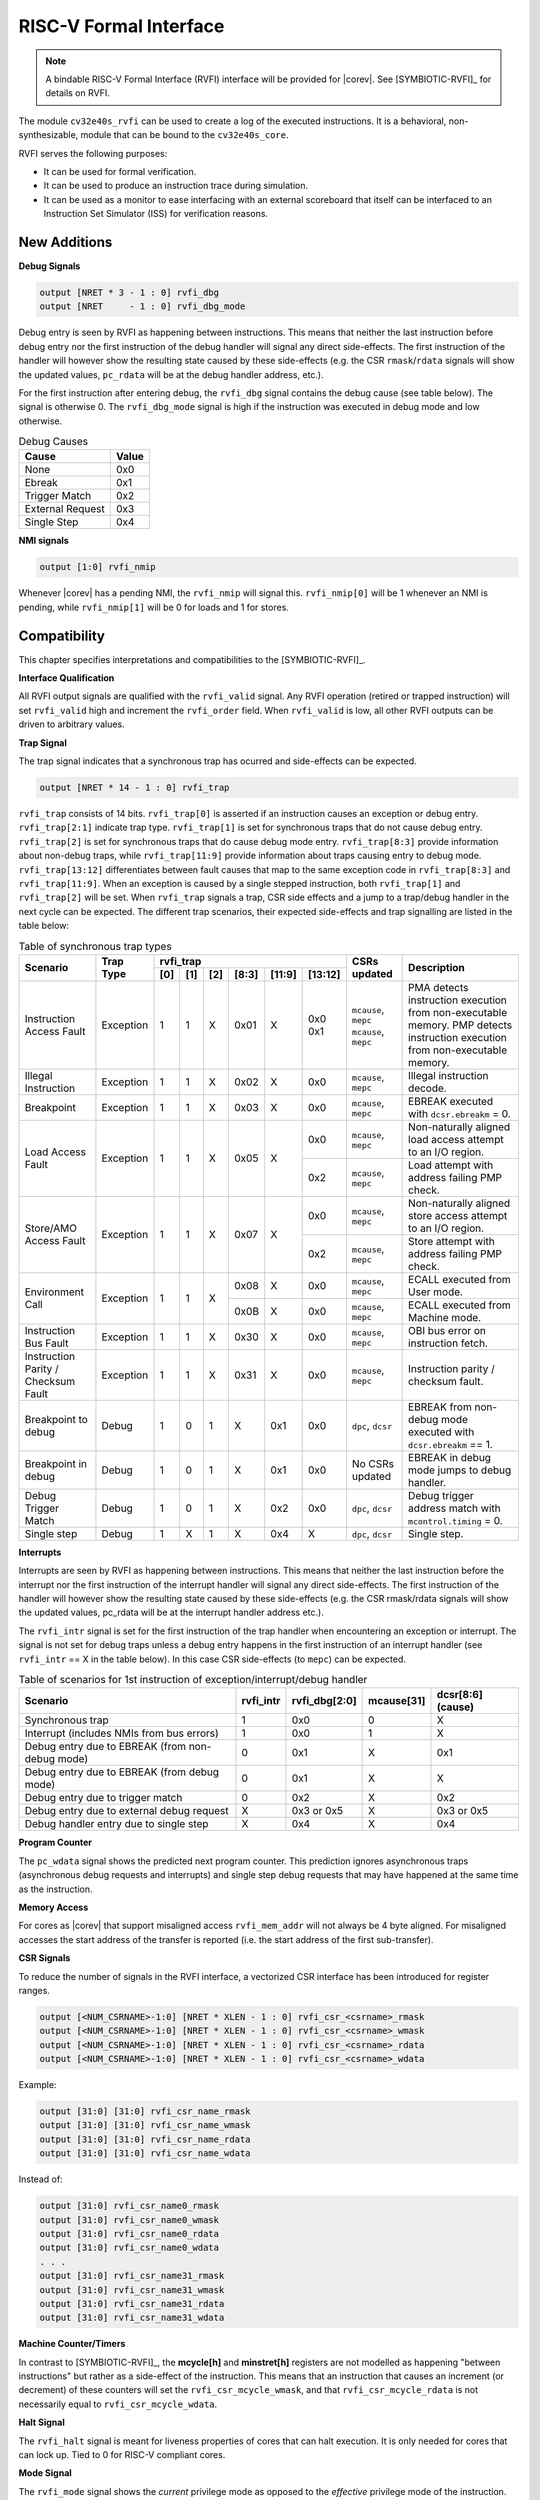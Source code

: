 .. _rvfi:

RISC-V Formal Interface
=======================

.. note::

   A bindable RISC-V Formal Interface (RVFI) interface will be provided for |corev|. See [SYMBIOTIC-RVFI]_ for
   details on RVFI.

The module ``cv32e40s_rvfi`` can be used to create a log of the executed instructions.
It is a behavioral, non-synthesizable, module that can be bound to the ``cv32e40s_core``.

RVFI serves the following purposes:

* It can be used for formal verification.
* It can be used to produce an instruction trace during simulation.
* It can be used as a monitor to ease interfacing with an external scoreboard that itself can be interfaced to an Instruction Set Simulator (ISS) for verification reasons.


New Additions
-------------

**Debug Signals**

.. code-block:: verilog

   output [NRET * 3 - 1 : 0] rvfi_dbg
   output [NRET     - 1 : 0] rvfi_dbg_mode

Debug entry is seen by RVFI as happening between instructions. This means that neither the last instruction before debug entry nor the first instruction of the debug handler will signal any direct side-effects. The first instruction of the handler will however show the resulting state caused by these side-effects (e.g. the CSR ``rmask``/``rdata`` signals will show the updated values, ``pc_rdata`` will be at the debug handler address, etc.).

For the first instruction after entering debug, the ``rvfi_dbg`` signal contains the debug cause (see table below). The signal is otherwise 0.
The ``rvfi_dbg_mode`` signal is high if the instruction was executed in debug mode and low otherwise.

.. table:: Debug Causes
  :name: Debug Causes

  =================  =====
  Cause              Value
  =================  =====
  None                0x0
  Ebreak              0x1
  Trigger Match       0x2
  External Request    0x3
  Single Step         0x4
  =================  =====

**NMI signals**

.. code-block:: verilog

   output [1:0] rvfi_nmip

Whenever |corev| has a pending NMI, the ``rvfi_nmip`` will signal this. ``rvfi_nmip[0]`` will be 1 whenever an NMI is pending, while ``rvfi_nmip[1]`` will be 0 for loads and 1 for stores.

Compatibility
-------------

This chapter specifies interpretations and compatibilities to the [SYMBIOTIC-RVFI]_.

**Interface Qualification**

All RVFI output signals are qualified with the ``rvfi_valid`` signal.
Any RVFI operation (retired or trapped instruction) will set ``rvfi_valid`` high and increment the ``rvfi_order`` field.
When ``rvfi_valid`` is low, all other RVFI outputs can be driven to arbitrary values.


**Trap Signal**

The trap signal indicates that a synchronous trap has ocurred and side-effects can be expected.

.. code-block:: verilog

   output [NRET * 14 - 1 : 0] rvfi_trap

``rvfi_trap`` consists of 14 bits.
``rvfi_trap[0]`` is asserted if an instruction causes an exception or debug entry.
``rvfi_trap[2:1]`` indicate trap type. ``rvfi_trap[1]`` is set for synchronous traps that do not cause debug entry. ``rvfi_trap[2]`` is set for synchronous traps that do cause debug mode entry.
``rvfi_trap[8:3]`` provide information about non-debug traps, while ``rvfi_trap[11:9]`` provide information about traps causing entry to debug mode.
``rvfi_trap[13:12]`` differentiates between fault causes that map to the same exception code in ``rvfi_trap[8:3]`` and ``rvfi_trap[11:9]``.
When an exception is caused by a single stepped instruction, both ``rvfi_trap[1]`` and ``rvfi_trap[2]`` will be set.
When ``rvfi_trap`` signals a trap, CSR side effects and a jump to a trap/debug handler in the next cycle can be expected.
The different trap scenarios, their expected side-effects and trap signalling are listed in the table below:

.. table:: Table of synchronous trap types
  :name: Table of synchronous trap types

  +------------------------------+-----------+--------------------------------------------+----------------------+------------------------------------------------------------------------------------------------------+
  | Scenario                     | Trap Type | rvfi_trap                                  | CSRs updated         | Description                                                                                          |
  |                              |           +-----+-----+-----+-------+--------+---------+                      |                                                                                                      |
  |                              |           | [0] | [1] | [2] | [8:3] | [11:9] | [13:12] |                      |                                                                                                      |
  +==============================+===========+=====+=====+=====+=======+========+=========+======================+======================================================================================================+
  | Instruction Access Fault     | Exception | 1   | 1   | X   | 0x01  | X      | 0x0     | ``mcause``, ``mepc`` | PMA detects instruction execution from non-executable memory.                                        |
  |                              |           |     |     |     |       |        | 0x1     | ``mcause``, ``mepc`` | PMP detects instruction execution from non-executable memory.                                        |
  +------------------------------+-----------+-----+-----+-----+-------+--------+---------+----------------------+------------------------------------------------------------------------------------------------------+
  | Illegal Instruction          | Exception | 1   | 1   | X   | 0x02  | X      | 0x0     | ``mcause``, ``mepc`` | Illegal instruction decode.                                                                          |
  +------------------------------+-----------+-----+-----+-----+-------+--------+---------+----------------------+------------------------------------------------------------------------------------------------------+
  | Breakpoint                   | Exception | 1   | 1   | X   | 0x03  | X      | 0x0     | ``mcause``, ``mepc`` | EBREAK executed with ``dcsr.ebreakm`` = 0.                                                           |
  +------------------------------+-----------+-----+-----+-----+-------+--------+---------+----------------------+------------------------------------------------------------------------------------------------------+
  | Load Access Fault            | Exception | 1   | 1   | X   | 0x05  | X      | 0x0     | ``mcause``, ``mepc`` | Non-naturally aligned load access attempt to an I/O region.                                          |
  |                              |           |     |     |     |       |        +---------+----------------------+------------------------------------------------------------------------------------------------------+
  |                              |           |     |     |     |       |        | 0x2     | ``mcause``, ``mepc`` | Load attempt with address failing PMP check.                                                         |
  +------------------------------+-----------+-----+-----+-----+-------+--------+---------+----------------------+------------------------------------------------------------------------------------------------------+
  | Store/AMO Access Fault       | Exception | 1   | 1   | X   | 0x07  | X      | 0x0     | ``mcause``, ``mepc`` | Non-naturally aligned store access attempt to an I/O region.                                         |
  |                              |           |     |     |     |       |        +---------+----------------------+------------------------------------------------------------------------------------------------------+
  |                              |           |     |     |     |       |        | 0x2     | ``mcause``, ``mepc`` | Store attempt with address failing PMP check.                                                        |
  +------------------------------+-----------+-----+-----+-----+-------+--------+---------+----------------------+------------------------------------------------------------------------------------------------------+
  | Environment Call             | Exception | 1   | 1   | X   | 0x08  | X      | 0x0     | ``mcause``, ``mepc`` | ECALL executed from User mode.                                                                       |
  |                              |           |     |     |     +-------+--------+---------+----------------------+------------------------------------------------------------------------------------------------------+
  |                              |           |     |     |     | 0x0B  | X      | 0x0     | ``mcause``, ``mepc`` | ECALL executed from Machine mode.                                                                    |
  +------------------------------+-----------+-----+-----+-----+-------+--------+---------+----------------------+------------------------------------------------------------------------------------------------------+
  | Instruction Bus Fault        | Exception | 1   | 1   | X   | 0x30  | X      | 0x0     | ``mcause``, ``mepc`` | OBI bus error on instruction fetch.                                                                  |
  +------------------------------+-----------+-----+-----+-----+-------+--------+---------+----------------------+------------------------------------------------------------------------------------------------------+
  | Instruction Parity /         | Exception | 1   | 1   | X   | 0x31  | X      | 0x0     | ``mcause``, ``mepc`` | Instruction parity / checksum  fault.                                                                |
  | Checksum Fault               |           |     |     |     |       |        |         |                      |                                                                                                      |
  +------------------------------+-----------+-----+-----+-----+-------+--------+---------+----------------------+------------------------------------------------------------------------------------------------------+
  | Breakpoint to debug          | Debug     | 1   | 0   | 1   | X     | 0x1    | 0x0     | ``dpc``, ``dcsr``    | EBREAK from non-debug mode executed with ``dcsr.ebreakm`` == 1.                                      |
  +------------------------------+-----------+-----+-----+-----+-------+--------+---------+----------------------+------------------------------------------------------------------------------------------------------+
  | Breakpoint in debug          | Debug     | 1   | 0   | 1   | X     | 0x1    | 0x0     | No CSRs updated      | EBREAK in debug mode jumps to debug handler.                                                         |
  +------------------------------+-----------+-----+-----+-----+-------+--------+---------+----------------------+------------------------------------------------------------------------------------------------------+
  | Debug Trigger Match          | Debug     | 1   | 0   | 1   | X     | 0x2    | 0x0     | ``dpc``, ``dcsr``    | Debug trigger address match with ``mcontrol.timing`` = 0.                                            |
  +------------------------------+-----------+-----+-----+-----+-------+--------+---------+----------------------+------------------------------------------------------------------------------------------------------+
  | Single step                  | Debug     | 1   | X   | 1   | X     | 0x4    | X       | ``dpc``, ``dcsr``    | Single step.                                                                                         |
  +------------------------------+-----------+-----+-----+-----+-------+--------+---------+----------------------+------------------------------------------------------------------------------------------------------+

**Interrupts**

Interrupts are seen by RVFI as happening between instructions. This means that neither the last instruction before the interrupt nor the first instruction of the interrupt handler will signal any direct side-effects. The first instruction of the handler will however show the resulting state caused by these side-effects (e.g. the CSR rmask/rdata signals will show the updated values, pc_rdata will be at the interrupt handler address etc.).


The ``rvfi_intr`` signal is set for the first instruction of the trap handler when encountering an exception or interrupt.
The signal is not set for debug traps unless a debug entry happens in the first instruction of an interrupt handler (see ``rvfi_intr`` == X in the table below). In this case CSR side-effects (to ``mepc``) can be expected.

.. table:: Table of scenarios for 1st instruction of exception/interrupt/debug handler
  :name: Table of scenarios for 1st instruction of exception/interrupt/debug handler

  ===============================================  =========  =============  ==========  =================
  Scenario                                         rvfi_intr  rvfi_dbg[2:0]  mcause[31]  dcsr[8:6] (cause)
  ===============================================  =========  =============  ==========  =================
  Synchronous trap                                 1          0x0            0           X
  Interrupt (includes NMIs from bus errors)        1          0x0            1           X
  Debug entry due to EBREAK (from non-debug mode)  0          0x1            X           0x1
  Debug entry due to EBREAK (from debug mode)      0          0x1            X           X
  Debug entry due to trigger match                 0          0x2            X           0x2
  Debug entry due to external debug request        X          0x3 or 0x5     X           0x3 or 0x5
  Debug handler entry due to single step           X          0x4            X           0x4
  ===============================================  =========  =============  ==========  =================


**Program Counter**

The ``pc_wdata`` signal shows the predicted next program counter. This prediction ignores asynchronous traps (asynchronous debug requests and interrupts) and single step debug requests that may have happened at the same time as the instruction.

**Memory Access**

For cores as |corev| that support misaligned access ``rvfi_mem_addr`` will not always be 4 byte aligned. For misaligned accesses the start address of the transfer is reported (i.e. the start address of the first sub-transfer).

**CSR Signals**

To reduce the number of signals in the RVFI interface, a vectorized CSR interface has been introduced for register ranges.

.. code-block:: verilog

   output [<NUM_CSRNAME>-1:0] [NRET * XLEN - 1 : 0] rvfi_csr_<csrname>_rmask
   output [<NUM_CSRNAME>-1:0] [NRET * XLEN - 1 : 0] rvfi_csr_<csrname>_wmask
   output [<NUM_CSRNAME>-1:0] [NRET * XLEN - 1 : 0] rvfi_csr_<csrname>_rdata
   output [<NUM_CSRNAME>-1:0] [NRET * XLEN - 1 : 0] rvfi_csr_<csrname>_wdata


Example:

.. code-block:: verilog

   output [31:0] [31:0] rvfi_csr_name_rmask
   output [31:0] [31:0] rvfi_csr_name_wmask
   output [31:0] [31:0] rvfi_csr_name_rdata
   output [31:0] [31:0] rvfi_csr_name_wdata

Instead of:

.. code-block:: verilog

   output [31:0] rvfi_csr_name0_rmask
   output [31:0] rvfi_csr_name0_wmask
   output [31:0] rvfi_csr_name0_rdata
   output [31:0] rvfi_csr_name0_wdata
   . . .
   output [31:0] rvfi_csr_name31_rmask
   output [31:0] rvfi_csr_name31_wmask
   output [31:0] rvfi_csr_name31_rdata
   output [31:0] rvfi_csr_name31_wdata


**Machine Counter/Timers**

In contrast to [SYMBIOTIC-RVFI]_, the **mcycle[h]** and **minstret[h]** registers are not modelled as happening "between instructions" but rather as a side-effect of the instruction.
This means that an instruction that causes an increment (or decrement) of these counters will set the ``rvfi_csr_mcycle_wmask``, and that ``rvfi_csr_mcycle_rdata`` is not necessarily equal to ``rvfi_csr_mcycle_wdata``.



**Halt Signal**

The ``rvfi_halt`` signal is meant for liveness properties of cores that can halt execution. It is only needed for cores that can lock up. Tied to 0 for RISC-V compliant cores.


**Mode Signal**

The ``rvfi_mode`` signal shows the *current* privilege mode as opposed to the *effective* privilege mode of the instruction. I.e. for load and store instructions the reported privilege level will therefore not depend on ``mstatus.mpp`` and ``mstatus.mprv``.

Trace output file
-----------------

Tracing can be enabled during simulation by defining **CV32E40S_TRACE_EXECUTION**. All traced instructions are written to a log file.
The log file is named ``trace_rvfi.log``.

Trace output format
-------------------

The trace output is in tab-separated columns.

1.  **PC**: The program counter
2.  **Instr**: The executed instruction (base 16).
    32 bit wide instructions (8 hex digits) are uncompressed instructions, 16 bit wide instructions (4 hex digits) are compressed instructions.
3.  **rs1_addr** Register read port 1 source address, 0x0 if not used by instruction
4.  **rs1_data** Register read port 1 read data, 0x0 if not used by instruction
5.  **rs2_addr** Register read port 2 source address, 0x0 if not used by instruction
6.  **rs2_data** Register read port 2 read data, 0x0 if not used by instruction
7.  **rd_addr**  Register write port 1 destination address, 0x0 if not used by instruction
8.  **rd_data**  Register write port 1 write data, 0x0 if not used by instruction
9.  **mem_addr** Memory address for instructions accessing memory
10. **rvfi_mem_rmask** Bitmask specifying which bytes in ``rvfi_mem_rdata`` contain valid read data
11. **rvfi_mem_wmask** Bitmask specifying which bytes in ``rvfi_mem_wdata`` contain valid write data
12. **rvfi_mem_rdata** The data read from memory address specified in ``mem_addr``
13. **rvfi_mem_wdata** The data written to memory address specified in ``mem_addr``


.. code-block:: text

   PC        Instr     rs1_addr  rs1_rdata  rs2_addr  rs2_rdata  rd_addr  rd_wdata    mem_addr mem_rmask mem_wmask mem_rdata mem_wdata
   00001f9c  14c70793        0e   000096c8        0c   00000000       0f  00009814    00009814         0         0  00000000  00000000
   00001fa0  14f72423        0e   000096c8        0f   00009814       00  00000000    00009810         0         f  00000000  00009814
   00001fa4  0000bf6d        1f   00000000        1b   00000000       00  00000000    00001fa6         0         0  00000000  00000000
   00001f5e  000043d8        0f   00009814        04   00000000       0e  00000000    00009818         f         0  00000000  00000000
   00001f60  0000487d        00   00000000        1f   00000000       10  0000001f    0000001f         0         0  00000000  00000000

